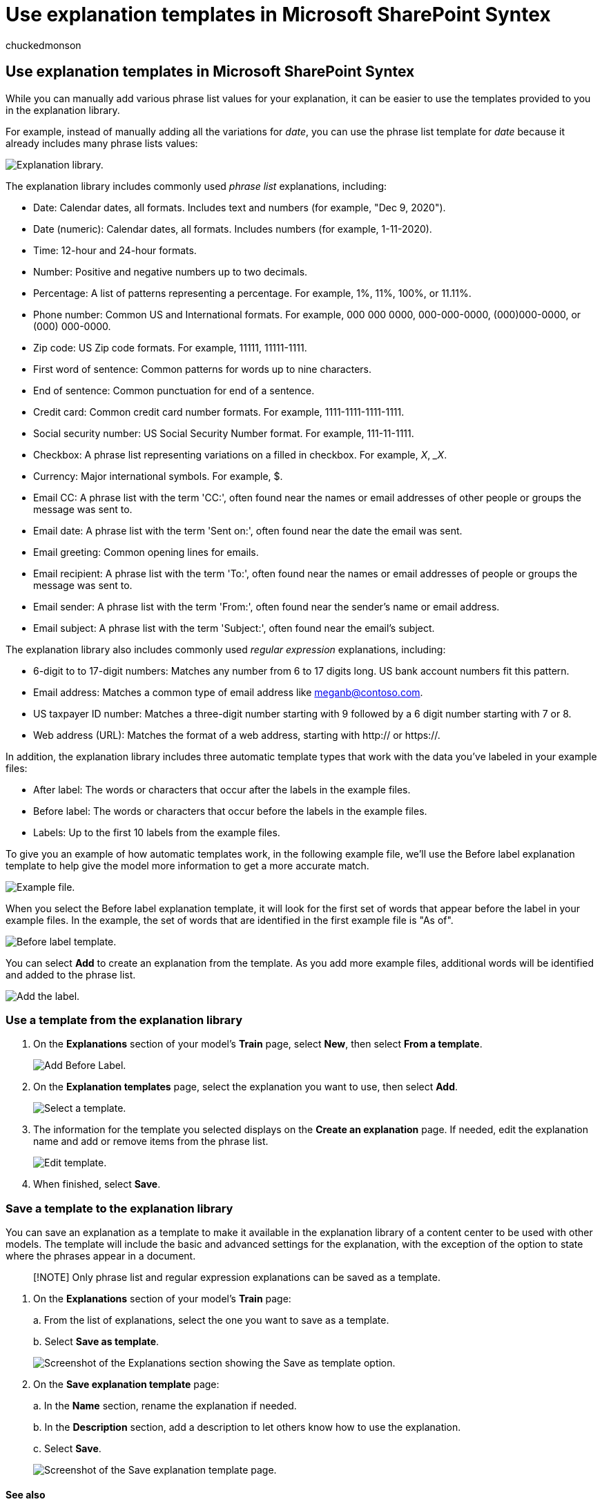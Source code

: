 = Use explanation templates in Microsoft SharePoint Syntex
:audience: admin
:author: chuckedmonson
:description: Learn more about how to use and save explanation templates in Microsoft SharePoint Syntex.
:manager: pamgreen
:ms.author: chucked
:ms.collection: ["enabler-strategic", "m365initiative-syntex"]
:ms.localizationpriority: medium
:ms.reviewer: ssquires
:ms.service: microsoft-365-enterprise
:ms.topic: article
:search.appverid:

== Use explanation templates in Microsoft SharePoint Syntex

While you can manually add various phrase list values for your explanation, it can be easier to use the templates provided to you in the explanation library.

For example, instead of manually adding all the variations for _date_, you can use the phrase list template for _date_ because it already includes many phrase lists values:

image::../media/content-understanding/explanation-template.png[Explanation library.]

The explanation library includes commonly used _phrase list_ explanations, including:

* Date: Calendar dates, all formats.
Includes text and numbers (for example, "Dec 9, 2020").
* Date (numeric): Calendar dates, all formats.
Includes numbers (for example, 1-11-2020).
* Time: 12-hour and 24-hour formats.
* Number: Positive and negative numbers up to two decimals.
* Percentage: A list of patterns representing a percentage.
For example, 1%, 11%, 100%, or 11.11%.
* Phone number: Common US and International formats.
For example, 000 000 0000, 000-000-0000, (000)000-0000, or (000) 000-0000.
* Zip code: US Zip code formats.
For example, 11111, 11111-1111.
* First word of sentence: Common patterns for words up to nine characters.
* End of sentence: Common punctuation for end of a sentence.
* Credit card: Common credit card number formats.
For example, 1111-1111-1111-1111.
* Social security number: US Social Security Number format.
For example, 111-11-1111.
* Checkbox: A phrase list representing variations on a filled in checkbox.
For example, _X_, __X_.
* Currency: Major international symbols.
For example, $.
* Email CC: A phrase list with the term 'CC:', often found near the names or email addresses of other people or groups the message was sent to.
* Email date: A phrase list with the term 'Sent on:', often found near the date the email was sent.
* Email greeting: Common opening lines for emails.
* Email recipient: A phrase list with the term 'To:', often found near the names or email addresses of people or groups the message was sent to.
* Email sender: A phrase list with the term 'From:', often found near the sender's name or email address.
* Email subject: A phrase list with the term 'Subject:', often found near the email's subject.

The explanation library also includes commonly used _regular expression_ explanations, including:

* 6-digit to to 17-digit numbers: Matches any number from 6 to 17 digits long.
US bank account numbers fit this pattern.
* Email address: Matches a common type of email address like meganb@contoso.com.
* US taxpayer ID number: Matches a three-digit number starting with 9 followed by a 6 digit number starting with 7 or 8.
* Web address (URL): Matches the format of a web address, starting with http:// or https://.

In addition, the explanation library includes three automatic template types that work with the data you've labeled in your example files:

* After label: The words or characters that occur after the labels in the example files.
* Before label: The words or characters that occur before the labels in the example files.
* Labels: Up to the first 10 labels from the example files.

To give you an example of how automatic templates work, in the following example file, we'll use the Before label explanation template to help give the model more information to get a more accurate match.

image::../media/content-understanding/before-label.png[Example file.]

When you select the Before label explanation template, it will look for the first set of words that appear before the label in your example files.
In the example, the set of words that are identified in the first example file is "As of".

image::../media/content-understanding/before-label-explanation.png[Before label template.]

You can select *Add* to create an explanation from the template.
As you add more example files, additional words will be identified and added to the phrase list.

image::../media/content-understanding/before-label-add.png[Add the label.]

=== Use a template from the explanation library

. On the *Explanations* section of your model's *Train* page, select *New*, then select *From a template*.
+
image::../media/content-understanding/from-template.png[Add Before Label.]

. On the *Explanation templates* page, select the explanation you want to use, then select *Add*.
+
image::../media/content-understanding/phone-template.png[Select a template.]

. The information for the template you selected displays on the *Create an explanation* page.
If needed, edit the explanation name and add or remove items from the phrase list.
+
image::../media/content-understanding/phone-template-live.png[Edit template.]

. When finished, select *Save*.

=== Save a template to the explanation library

You can save an explanation as a template to make it available in the explanation library of a content center to be used with other models.
The template will include the basic and advanced settings for the explanation, with the exception of the option to state where the phrases appear in a document.

____
[!NOTE] Only phrase list and regular expression explanations can be saved as a template.
____

. On the *Explanations* section of your model's *Train* page:
+
a.
From the list of explanations, select the one you want to save as a template.
+
b.
Select *Save as template*.
+
image::../media/content-understanding/explanation-save-as-template.png[Screenshot of the Explanations section showing the Save as template option.]

. On the *Save explanation template* page:
+
a.
In the *Name* section, rename the explanation if needed.
+
b.
In the *Description* section, add a description to let others know how to use the explanation.
+
c.
Select *Save*.
+
image::../media/content-understanding/save-explanation-template.png[Screenshot of the Save explanation template page.]

==== See also

xref:explanation-types-overview.adoc[Explanation types in SharePoint Syntex]
